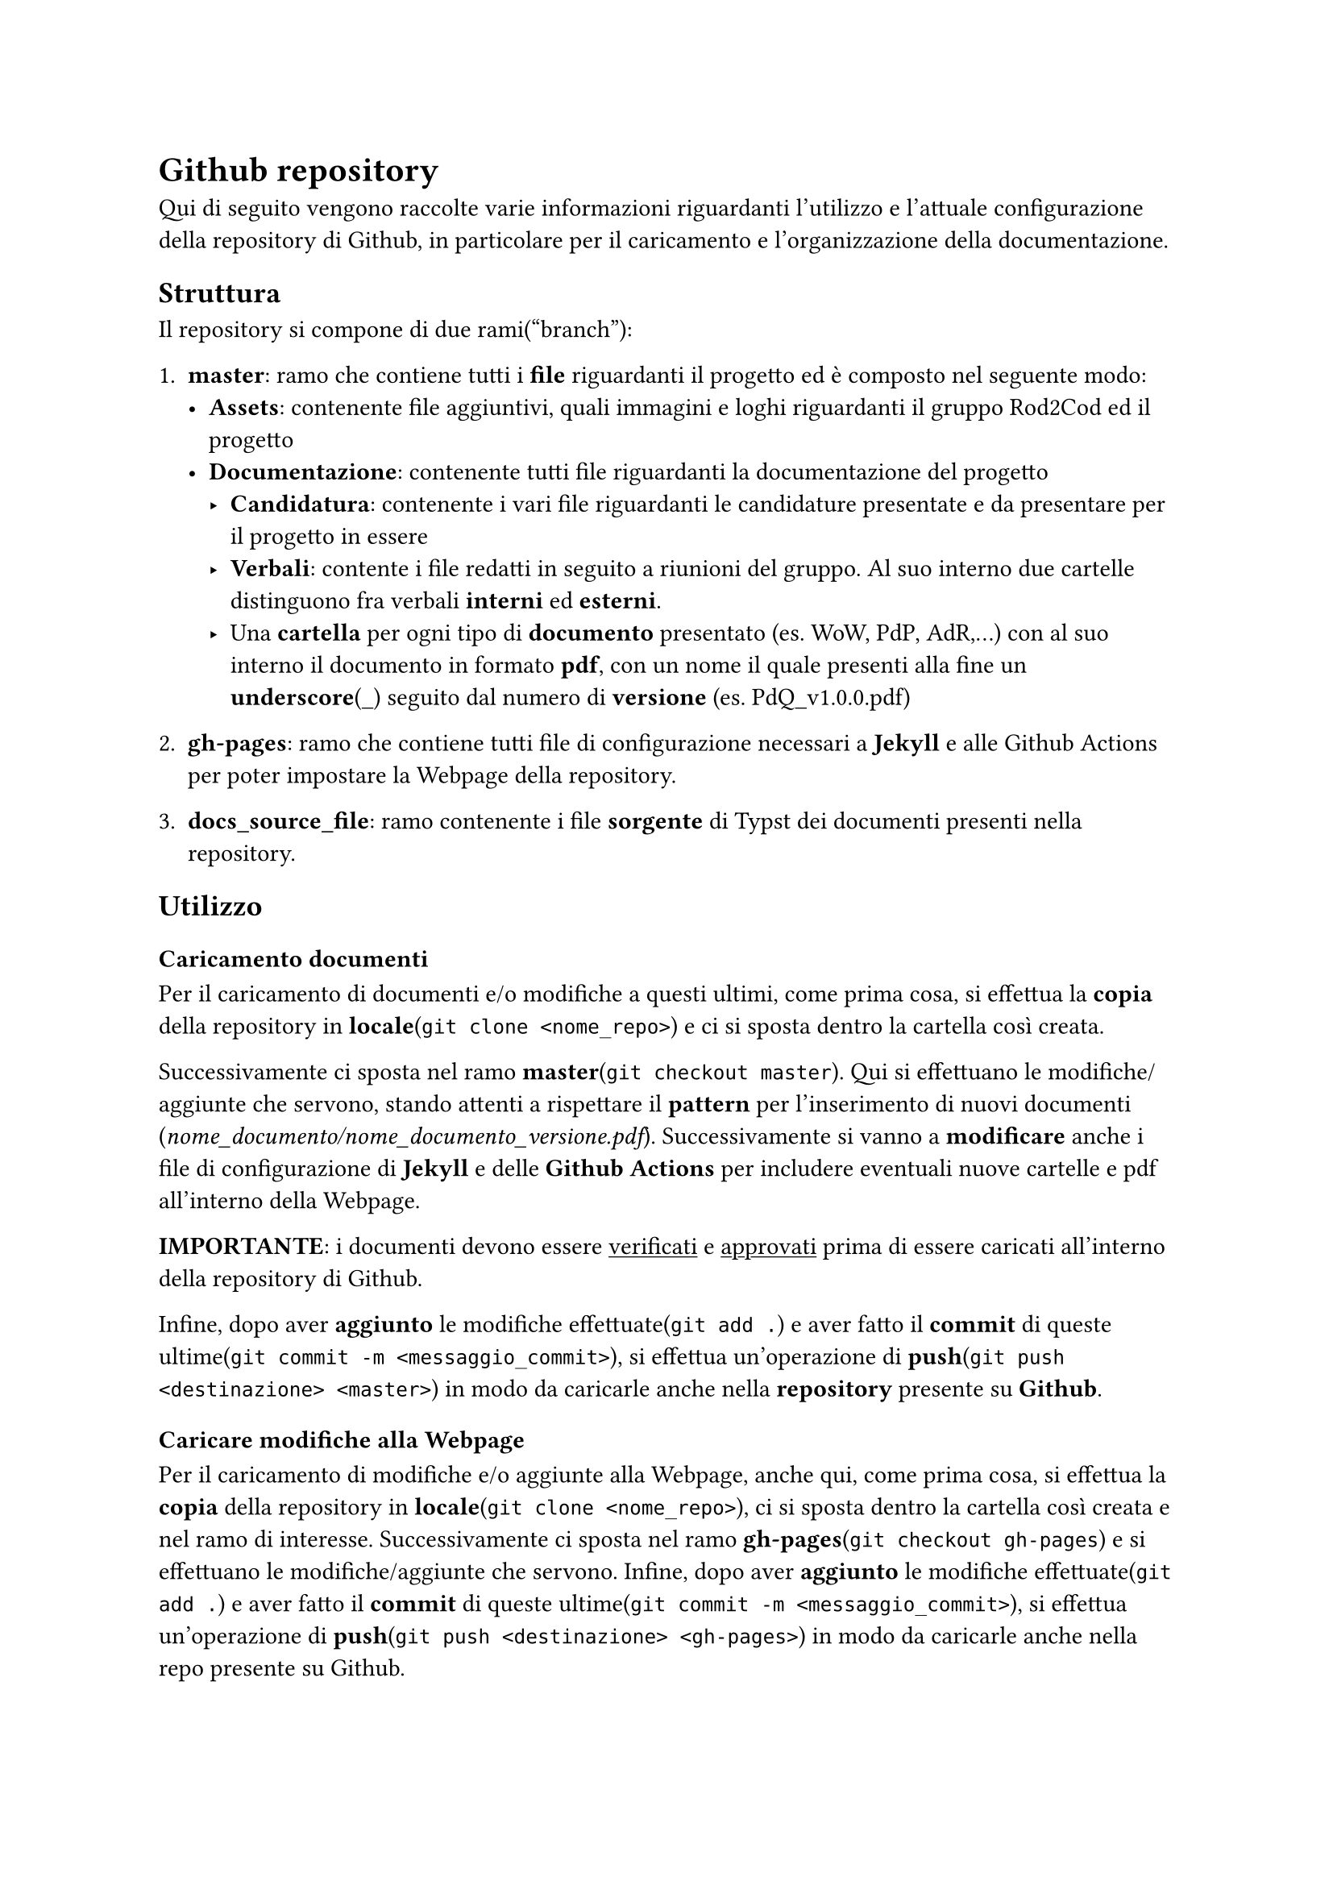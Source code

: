 = Github repository
  Qui di seguito vengono raccolte varie informazioni riguardanti l'utilizzo e l'attuale configurazione della repository di Github, in particolare per il caricamento e l'organizzazione della documentazione.

== Struttura
  Il repository si compone di due rami("branch"):
  + *master*: ramo che contiene tutti i *file* riguardanti il progetto ed è composto nel seguente modo:
    - *Assets*: contenente file aggiuntivi, quali immagini e loghi riguardanti il gruppo Rod2Cod ed il progetto
    - *Documentazione*: contenente tutti file riguardanti la documentazione del progetto
      - *Candidatura*: contenente i vari file riguardanti le candidature presentate e da presentare per il progetto in essere
      - *Verbali*: contente i file redatti in seguito a riunioni del gruppo. Al suo interno due cartelle distinguono fra verbali *interni* ed *esterni*.
      - Una *cartella* per ogni tipo di *documento* presentato (es. WoW, PdP, AdR,...) con al suo interno il documento in formato *pdf*, con un nome il quale presenti alla fine un *underscore*(\_) seguito dal numero di *versione* (es. PdQ_v1.0.0.pdf)
  
  + *gh-pages*: ramo che contiene tutti file di configurazione necessari a *Jekyll* e alle Github Actions per poter impostare la Webpage della repository.
  
  + *docs_source_file*: ramo contenente i file *sorgente* di Typst dei documenti presenti nella repository.

== Utilizzo

=== Caricamento documenti
  Per il caricamento di documenti e/o modifiche a questi ultimi, come prima cosa, si effettua la *copia* della repository in *locale*(`git clone <nome_repo>`) e ci si sposta dentro la cartella così creata.
  
  Successivamente ci sposta nel ramo *master*(`git checkout master`). Qui si effettuano le modifiche/aggiunte che servono, stando attenti a rispettare il *pattern* per l'inserimento di nuovi documenti (_nome_documento/nome_documento_versione.pdf_). Successivamente si vanno a *modificare* anche i file di configurazione di *Jekyll* e delle *Github Actions* per includere eventuali nuove cartelle e pdf all'interno della Webpage.

  *IMPORTANTE*: i documenti devono essere #underline[verificati] e #underline[approvati] prima di essere caricati all'interno della repository di Github.
  
  Infine, dopo aver *aggiunto* le modifiche effettuate(`git add .`) e aver fatto il *commit* di queste ultime(`git commit -m <messaggio_commit>`), si effettua un'operazione di *push*(`git push <destinazione> <master>`) in modo da caricarle anche nella *repository* presente su *Github*.

=== Caricare modifiche alla Webpage
  Per il caricamento di modifiche e/o aggiunte alla Webpage, anche qui, come prima cosa, si effettua la *copia* della repository in *locale*(`git clone <nome_repo>`), ci si sposta dentro la cartella così creata e nel ramo di interesse. Successivamente ci sposta nel ramo *gh-pages*(`git checkout gh-pages`) e si effettuano le modifiche/aggiunte che servono.
  Infine, dopo aver *aggiunto* le modifiche effettuate(`git add .`) e aver fatto il *commit* di queste ultime(`git commit -m <messaggio_commit>`), si effettua un'operazione di *push*(`git push <destinazione> <gh-pages>`) in modo da caricarle anche nella repo presente su Github.

== Sistema di ticketing

Il sistema di ticketing utilizzato per la gestione del progetto è quello integrato in GitHub, una soluzione flessibile ed efficiente che consente di monitorare le attività, segnalare problemi e pianificare il lavoro in maniera collaborativa. Questo strumento, fortemente integrato con il repository, permette al team di organizzare e tracciare ogni aspetto dello sviluppo in modo strutturato. Alla base del sistema di ticketing di GitHub ci sono le Issues, che rappresentano il cuore della gestione delle attività. Ogni issue è caratterizzata da un titolo sintetico che descrive il problema o la richiesta, una descrizione dettagliata per fornire il contesto e le istruzioni necessarie, e un insieme di etichette che aiutano a categorizzare e identificare la tipologia dell’attività. Le issues possono essere assegnate a uno o più membri del team, identificando così i responsabili della gestione e risoluzione del compito. Inoltre, è possibile associare ogni issue a obiettivi più ampi, le milestone, che consentono di raggruppare attività correlate e monitorare i progressi generali del progetto.

=== Creazione del ticket

Il processo di utilizzo del sistema prevede la creazione di una nuova issue accedendo alla relativa sezione del repository, dove viene compilato il titolo e fornita una descrizione chiara e dettagliata dell’attività. Durante questa fase, è possibile aggiungere etichette per indicare la categoria o la priorità e assegnare la issue ai membri del team più adatti. Una volta creata, l’issue diventa il riferimento centrale per tutte le attività correlate. I progressi vengono monitorati attraverso aggiornamenti nei commenti, eventuali modifiche alla descrizione o aggiunte di nuove etichette, in modo da riflettere lo stato più recente del lavoro. Una volta creata la issue, si passa sulla project board, dove in automatico verrà visualizzato il ticket con tutti i dettagli spiegati prima.

=== Project board

Le Project Board di Github sono uno strumento visivo potente e versatile, progettato per gestire e organizzare il lavoro all'interno di un progetto. Ispirate al metodo Kanban, queste bacheche offrono una rappresentazione chiara e immediata del flusso di lavoro, consentendo al team di monitorare lo stato di avanzamento delle attività, identificare eventuali ostacoli e garantire un’efficace collaborazione. Nelle sezioni successive vedremo come abbiamo suddiviso le board per la gestione dei ticket.

==== Project board per i documenti

La project board per i documenti viene suddivisa nelle seguenti colonne: 

- *Non Assegnato*: Questa colonna raccoglie i ticket che non sono stati ancora assegnati a nessun membro del team. Questi elementi rappresentano attività o problemi che devono essere valutati o presi in carico.

- *Assegnato*: I ticket in questa colonna sono stati affidati a uno o più membri del team, ma il lavoro su di essi non è ancora iniziato. Questo indica che l’attività è stata identificata e attende di essere avviata.

- *In Corso*: Qui vengono spostati i ticket sui quali si sta attivamente lavorando. È una colonna fondamentale per monitorare le attività in corso e tenere traccia dei progressi del team.

- *In Revisione*: Questa colonna contiene i ticket per i quali il lavoro è stato completato, ma che devono ancora essere revisionati. Include quindi la verifica della correttezza delle modifiche inserite, sia da un punto di vista semantico che sintattico.

- *In Approvazione*: I ticket in questa colonna sono in fase di approvazione finale. È un passaggio che coinvolge il responsabile che deve accettare o rifiutare il lavoro svolto.

- *In Attesa di Approvazione Esterna*: Questa colonna rappresenta attività che richiedono l’approvazione di soggetti esterni al team, ovvero l'azienda proponente. Indica che il lavoro è in attesa di feedback o validazione esterna.

- *Completato*: I ticket in questa colonna sono stati completati con successo. Indica che l’attività è stata svolta, revisionata e approvata, ed è ora considerata chiusa.


